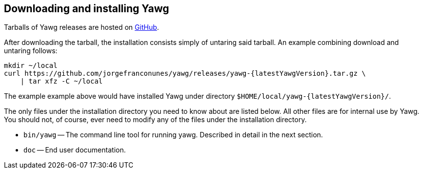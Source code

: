 [[sec-DownloadAndInstall]]
== Downloading and installing Yawg

Tarballs of Yawg releases are hosted on
https://github.com/jorgefranconunes/yawg/releases[GitHub].

After downloading the tarball, the installation consists simply of
untaring said tarball. An example combining download and untaring
follows:

[source,bash,subs=attributes+]
----
mkdir ~/local
curl https://github.com/jorgefranconunes/yawg/releases/yawg-{latestYawgVersion}.tar.gz \
    | tar xfz -C ~/local
----

The example example above would have installed Yawg under directory
`$HOME/local/yawg-{latestYawgVersion}/`.

The only files under the installation directory you need to know about
are listed below. All other files are for internal use by Yawg. You
should not, of course, ever need to modify any of the files under the
installation directory.

* `bin/yawg` -- The command line tool for running yawg. Described in
  detail in the next section.

* `doc` -- End user documentation.